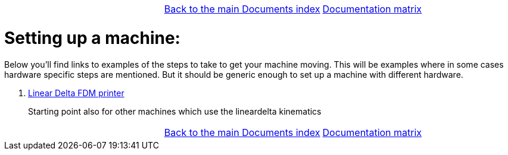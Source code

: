 [cols="3*"]
|===
|
|link:../../index.asciidoc[Back to the main Documents index]
|link:../documentation-matrix.asciidoc[Documentation matrix]
|===

Setting up a machine:
=====================

Below you'll find links to examples of the steps to take to get your
machine moving. This will be examples where in some cases hardware specific
steps are mentioned. But it should be generic enough to set up a machine
with different hardware.

. link:lineardelta-FDM-printer.asciidoc[Linear Delta FDM printer]

+
Starting point also for other machines which use the lineardelta kinematics


[cols="3*"]
|===
|
|link:../../index.asciidoc[Back to the main Documents index]
|link:../documentation-matrix.asciidoc[Documentation matrix]
|===
